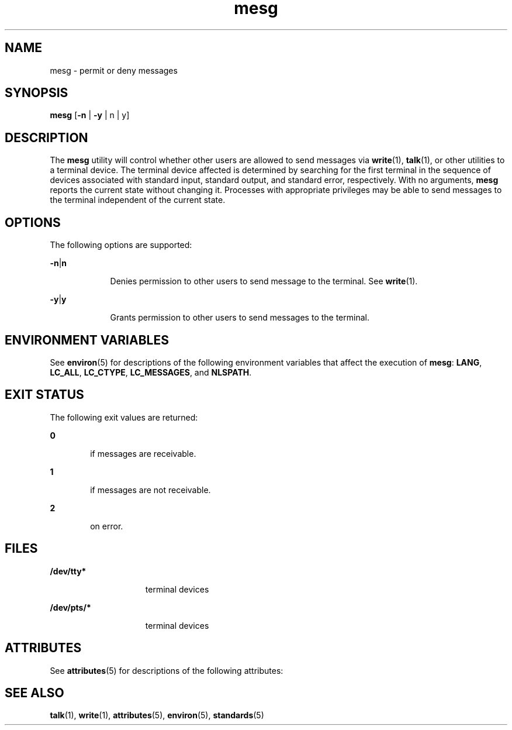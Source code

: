 '\" te
.\" Copyright 1989 AT&T
.\" Copyright (c) 1992, X/Open Company Limited  All Rights Reserved
.\" Portions Copyright (c) 1995, Sun Microsystems, Inc.  All Rights Reserved
.\"
.\" Sun Microsystems, Inc. gratefully acknowledges The Open Group for
.\" permission to reproduce portions of its copyrighted documentation.
.\" Original documentation from The Open Group can be obtained online
.\" at http://www.opengroup.org/bookstore/.
.\"
.\" The Institute of Electrical and Electronics Engineers and The Open Group,
.\" have given us permission to reprint portions of their documentation.
.\"
.\" In the following statement, the phrase "this text" refers to portions
.\" of the system documentation.
.\"
.\" Portions of this text are reprinted and reproduced in electronic form in
.\" the Sun OS Reference Manual, from IEEE Std 1003.1, 2004 Edition, Standard
.\" for Information Technology -- Portable Operating System Interface (POSIX),
.\" The Open Group Base Specifications Issue 6, Copyright (C) 2001-2004 by the
.\" Institute of Electrical and Electronics Engineers, Inc and The Open Group.
.\" In the event of any discrepancy between these versions and the original
.\" IEEE and The Open Group Standard, the original IEEE and The Open Group
.\" Standard is the referee document.
.\"
.\" The original Standard can be obtained online at
.\" http://www.opengroup.org/unix/online.html.
.\"
.\" This notice shall appear on any product containing this material.
.\"
.\" CDDL HEADER START
.\"
.\" The contents of this file are subject to the terms of the
.\" Common Development and Distribution License (the "License").
.\" You may not use this file except in compliance with the License.
.\"
.\" You can obtain a copy of the license at usr/src/OPENSOLARIS.LICENSE
.\" or http://www.opensolaris.org/os/licensing.
.\" See the License for the specific language governing permissions
.\" and limitations under the License.
.\"
.\" When distributing Covered Code, include this CDDL HEADER in each
.\" file and include the License file at usr/src/OPENSOLARIS.LICENSE.
.\" If applicable, add the following below this CDDL HEADER, with the
.\" fields enclosed by brackets "[]" replaced with your own identifying
.\" information: Portions Copyright [yyyy] [name of copyright owner]
.\"
.\" CDDL HEADER END
.TH mesg 1 "31 Oct 1997" "SunOS 5.11" "User Commands"
.SH NAME
mesg \- permit or deny messages
.SH SYNOPSIS
.LP
.nf
\fBmesg\fR [\fB-n\fR | \fB-y\fR | n | y]
.fi

.SH DESCRIPTION
.sp
.LP
The \fBmesg\fR utility will control whether other users are allowed to send
messages via \fBwrite\fR(1), \fBtalk\fR(1), or other utilities to a terminal
device. The terminal device affected is determined by searching for the
first terminal in the sequence of devices associated with standard input,
standard output, and standard error, respectively. With no arguments,
\fBmesg\fR reports the current state without changing it. Processes with
appropriate privileges may be able to send messages to the terminal
independent of the current state.
.SH OPTIONS
.sp
.LP
The following options are supported:
.sp
.ne 2
.mk
.na
\fB\fB-n\fR|\fBn\fR \fR
.ad
.RS 9n
.rt
Denies permission to other users to send message to the terminal. See
\fBwrite\fR(1).
.RE

.sp
.ne 2
.mk
.na
\fB\fB-y\fR|\fBy\fR \fR
.ad
.RS 9n
.rt
Grants permission to other users to send messages to the terminal.
.RE

.SH ENVIRONMENT VARIABLES
.sp
.LP
See \fBenviron\fR(5) for descriptions of the following environment
variables that affect the execution of \fBmesg\fR: \fBLANG\fR, \fBLC_ALL\fR,
\fBLC_CTYPE\fR, \fBLC_MESSAGES\fR, and \fBNLSPATH\fR.
.SH EXIT STATUS
.sp
.LP
The following exit values are returned:
.sp
.ne 2
.mk
.na
\fB\fB0\fR \fR
.ad
.RS 6n
.rt
if messages are receivable.
.RE

.sp
.ne 2
.mk
.na
\fB\fB1\fR \fR
.ad
.RS 6n
.rt
if messages are not receivable.
.RE

.sp
.ne 2
.mk
.na
\fB\fB2\fR \fR
.ad
.RS 6n
.rt
on error.
.RE

.SH FILES
.sp
.ne 2
.mk
.na
\fB\fB/dev/tty*\fR \fR
.ad
.RS 15n
.rt
terminal devices
.RE

.sp
.ne 2
.mk
.na
\fB\fB/dev/pts/*\fR \fR
.ad
.RS 15n
.rt
terminal devices
.RE

.SH ATTRIBUTES
.sp
.LP
See \fBattributes\fR(5) for descriptions of the following attributes:
.sp

.sp
.TS
tab() box;
cw(2.75i) |cw(2.75i)
lw(2.75i) |lw(2.75i)
.
ATTRIBUTE TYPEATTRIBUTE VALUE
_
AvailabilitySUNWcsu
_
Interface StabilityStandard
.TE

.SH SEE ALSO
.sp
.LP
\fBtalk\fR(1), \fBwrite\fR(1), \fBattributes\fR(5), \fBenviron\fR(5),
\fBstandards\fR(5)

